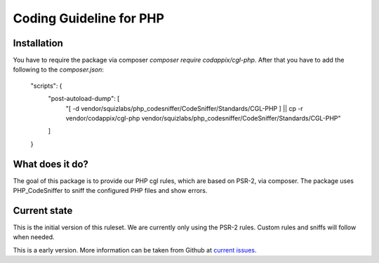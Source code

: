 Coding Guideline for PHP
========================

Installation
------------

You have to require the package via composer `composer require codappix/cgl-php`.
After that you have to add the following to the `composer.json`:

    "scripts": {
        "post-autoload-dump": [
            "[ -d vendor/squizlabs/php_codesniffer/CodeSniffer/Standards/CGL-PHP ] || cp -r vendor/codappix/cgl-php vendor/squizlabs/php_codesniffer/CodeSniffer/Standards/CGL-PHP"
        ]
    }

What does it do?
----------------

The goal of this package is to provide our PHP cgl rules, which are based on PSR-2, via composer.
The package uses PHP_CodeSniffer to sniff the configured PHP files and show errors.

Current state
-------------

This is the initial version of this ruleset. We are currently only using the PSR-2 rules.
Custom rules and sniffs will follow when needed.

This is a early version. More information can be taken from Github at
`current issues`_.

.. _current issues: https://github.com/Codappix/CGL-PHP/issues
